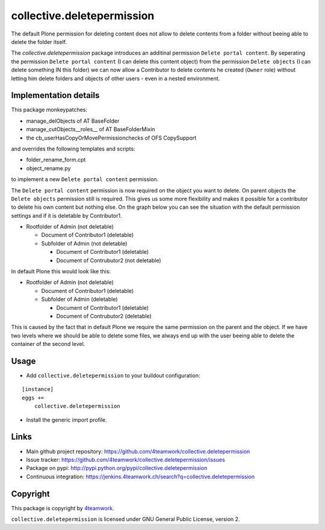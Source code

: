 collective.deletepermission
===========================

The default Plone permission for deleting content does not allow to delete contents from a folder
without beeing able to delete the folder itself.

The `collective.deletepermission` package introduces an additinal permission ``Delete portal content``.
By seperating the permission ``Delete portal content`` (I can delete this content object)  from the
permission ``Delete objects`` (I can delete something IN this folder) we can now allow a Contributor to delete
contents he created (``Owner`` role) without letting him delete folders and objects of other users - even in
a nested environment.


Implementation details
----------------------

This package monkeypatches:

- manage_delObjects of AT BaseFolder

- manage_cutObjects__roles__ of AT BaseFolderMixin

- the cb_userHasCopyOrMovePermissionchecks of OFS CopySupport

and overrides the following templates and scripts:

- folder_rename_form.cpt

- object_rename.py

to implement a new ``Delete portal content`` permission.


The ``Delete portal content`` permission is now required on the object you want to delete. On parent objects the ``Delete objects``
permission still is required.
This gives us some more flexibility and makes it possible for a contributor to delete his own content but nothing else.
On the graph below you can see the situation with the default permission settings and if it is deletable by Contributor1.

- Rootfolder of Admin (not deletable)

  - Document of Contributor1 (deletable)

  - Subfolder of Admin (not deletable)

    - Document of Contributor1 (deletable)

    - Document of Contrubutor2 (not deletable)

In default Plone this would look like this:

- Rootfolder of Admin (not deletable)

  - Document of Contributor1 (deletable)

  - Subfolder of Admin (deletable)

    - Document of Contributor1 (deletable)

    - Document of Contrubutor2 (deletable)

This is caused by the fact that in default Plone we require the same permission on the parent and the object.
If we have two levels where we should be able to delete some files, we always end up with the user beeing able
to delete the container of the second level.

Usage
-----

- Add ``collective.deletepermission`` to your buildout configuration:

::

    [instance]
    eggs +=
        collective.deletepermission

- Install the generic import profile.

Links
-----

- Main github project repository: https://github.com/4teamwork/collective.deletepermission
- Issue tracker: https://github.com/4teamwork/collective.deletepermission/issues
- Package on pypi: http://pypi.python.org/pypi/collective.deletepermission
- Continuous integration: https://jenkins.4teamwork.ch/search?q=collective.deletepermission


Copyright
---------

This package is copyright by `4teamwork <http://www.4teamwork.ch/>`_.

``collective.deletepermission`` is licensed under GNU General Public License, version 2.
